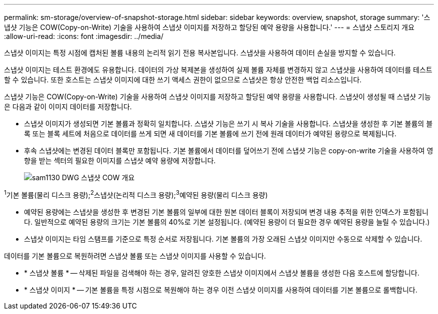 ---
permalink: sm-storage/overview-of-snapshot-storage.html 
sidebar: sidebar 
keywords: overview, snapshot, storage 
summary: '스냅샷 기능은 COW(Copy-on-Write) 기술을 사용하여 스냅샷 이미지를 저장하고 할당된 예약 용량을 사용합니다.' 
---
= 스냅샷 스토리지 개요
:allow-uri-read: 
:icons: font
:imagesdir: ../media/


[role="lead"]
스냅샷 이미지는 특정 시점에 캡처된 볼륨 내용의 논리적 읽기 전용 복사본입니다. 스냅샷을 사용하여 데이터 손실을 방지할 수 있습니다.

스냅샷 이미지는 테스트 환경에도 유용합니다. 데이터의 가상 복제본을 생성하여 실제 볼륨 자체를 변경하지 않고 스냅샷을 사용하여 데이터를 테스트할 수 있습니다. 또한 호스트는 스냅샷 이미지에 대한 쓰기 액세스 권한이 없으므로 스냅샷은 항상 안전한 백업 리소스입니다.

스냅샷 기능은 COW(Copy-on-Write) 기술을 사용하여 스냅샷 이미지를 저장하고 할당된 예약 용량을 사용합니다. 스냅샷이 생성될 때 스냅샷 기능은 다음과 같이 이미지 데이터를 저장합니다.

* 스냅샷 이미지가 생성되면 기본 볼륨과 정확히 일치합니다. 스냅샷 기능은 쓰기 시 복사 기술을 사용합니다. 스냅샷을 생성한 후 기본 볼륨의 블록 또는 블록 세트에 처음으로 데이터를 쓰게 되면 새 데이터를 기본 볼륨에 쓰기 전에 원래 데이터가 예약된 용량으로 복제됩니다.
* 후속 스냅샷에는 변경된 데이터 블록만 포함됩니다. 기본 볼륨에서 데이터를 덮어쓰기 전에 스냅샷 기능은 copy-on-write 기술을 사용하여 영향을 받는 섹터의 필요한 이미지를 스냅샷 예약 용량에 저장합니다.
+
image::../media/sam1130-dwg-snapshots-cow-overview.gif[sam1130 DWG 스냅샷 COW 개요]



^1^기본 볼륨(물리 디스크 용량);^2^스냅샷(논리적 디스크 용량);^3^예약된 용량(물리 디스크 용량)

* 예약된 용량에는 스냅샷을 생성한 후 변경된 기본 볼륨의 일부에 대한 원본 데이터 블록이 저장되며 변경 내용 추적을 위한 인덱스가 포함됩니다. 일반적으로 예약된 용량의 크기는 기본 볼륨의 40%로 기본 설정됩니다. (예약된 용량이 더 필요한 경우 예약된 용량을 늘릴 수 있습니다.)
* 스냅샷 이미지는 타임 스탬프를 기준으로 특정 순서로 저장됩니다. 기본 볼륨의 가장 오래된 스냅샷 이미지만 수동으로 삭제할 수 있습니다.


데이터를 기본 볼륨으로 복원하려면 스냅샷 볼륨 또는 스냅샷 이미지를 사용할 수 있습니다.

* * 스냅샷 볼륨 * -- 삭제된 파일을 검색해야 하는 경우, 알려진 양호한 스냅샷 이미지에서 스냅샷 볼륨을 생성한 다음 호스트에 할당합니다.
* * 스냅샷 이미지 * -- 기본 볼륨을 특정 시점으로 복원해야 하는 경우 이전 스냅샷 이미지를 사용하여 데이터를 기본 볼륨으로 롤백합니다.

